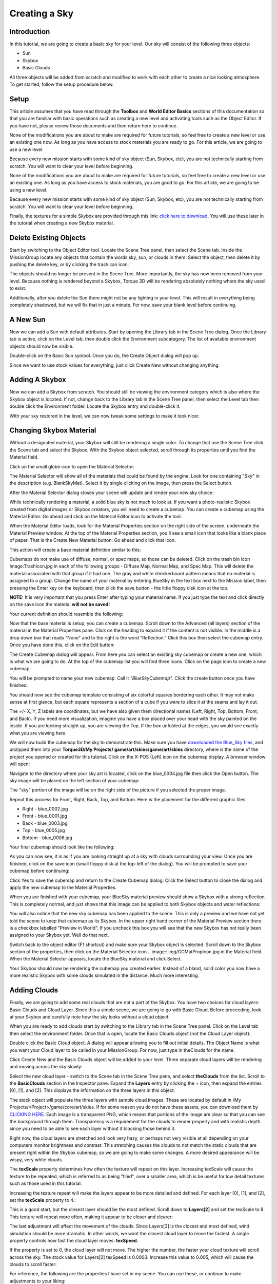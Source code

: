 Creating a Sky
***************

Introduction
==============
In this tutorial, we are going to create a basic sky for your level. Our sky will consist of the following three objects:

* Sun
* Skybox
* Basic Clouds


All three objects will be added from scratch and modified to work with each other to create a nice looking atmosphere. To get started, follow the setup procedure below.

Setup
======
This article assumes that you have read through the **Toolbox** and **World Editor Basics** sections of this documentation so that you are familiar with basic operations such as creating a new level and activating tools such as the Object Editor. If you have not, please review those documents and then return here to continue.


None of the modifications you are about to make are required for future tutorials, so feel free to create a new level or use an existing one now. As long as you have access to stock materials you are ready to go. For this article, we are going to use a new level.


Because every new mission starts with some kind of sky object (Sun, Skybox, etc), you are not technically starting from scratch. You will want to clear your level before beginning.


None of the modifications you are about to make are required for future tutorials, so feel free to create a new level or use an existing one. As long as you have access to stock materials, you are good to go. For this article, we are going to be using a new level.

Because every new mission starts with some kind of sky object (Sun, Skybox, etc), you are not technically starting from scratch. You will want to clear your level before beginning.

Finally, the textures for a simple Skybox are provided through this link: `click here to download <files/sky_blue>`_. You will use these later in the tutorial when creating a new Skybox material.


Delete Existing Objects
==========================
Start by switching to the Object Editor tool. Locate the Scene Tree panel, then select the Scene tab. Inside the MissionGroup locate any objects that contain the words sky, sun, or clouds in them. Select the object, then delete it by pushing the delete key, or by clicking the trash can icon.

.. image:: img/DeleteExistingSkyBox.jpg


The objects should no longer be present in the Scene Tree. More importantly, the sky has now been removed from your level. Because nothing is rendered beyond a Skybox, Torque 3D will be rendering absolutely nothing where the sky used to exist.

Additionally, after you delete the Sun there might not be any lighting in your level. This will result in everything being completely shadowed, but we will fix that in just a minute. For now, save your blank level before continuing.

.. image:: img/NoSkybox.jpg


A New Sun
=============
Now we can add a Sun with default attributes. Start by opening the Library tab in the Scene Tree dialog. Once the Library tab is active, click on the Level tab, then double click the Environment subcategory. The list of available environment objects should now be visible.

.. image:: img/EnvironmentObjects.jpg


Double-click on the Basic Sun symbol. Once you do, the Create Object dialog will pop up.

.. image:: img/AddSun.jpg


Since we want to use stock values for everything, just click Create New without changing anything.

.. image:: img/SunNoSky.jpg


Adding A Skybox
=================
Now we can add a Skybox from scratch. You should still be viewing the environment category which is also where the Skybox object is located. If not, change back to the Library tab in the Scene Tree panel, then select the Level tab then double click the Environment folder. Locate the Skybox entry and double-click it.

.. image:: img/AddSkyBox.jpg


With your sky restored in the level, we can now tweak some settings to make it look nicer.

Changing Skybox Material
==========================
Without a designated material, your Skybox will still be rendering a single color. To change that use the Scene Tree click the Scene tab and select the Skybox. With the Skybox object selected, scroll through its properties until you find the Material field.

.. image:: img/SBSelectMaterialField.jpg

Click on the small globe icon to open the Material Selector:

.. image:: img/SelectBlankSkyMat.jpg


The Material Selector will show all of the materials that could be found by the engine. Look for one containing "Sky" in the description (e.g. BlankSkyMat). Select it by single clicking on the image, then press the Select button.


After the Material Selector dialog closes your scene will update and render your new sky choice:

.. image:: img/BlueSkyBox.jpg


While technically rendering a material, a solid blue sky is not much to look at. If you want a photo-realistic Skybox created from digital images or Skybox creators, you will need to create a cubemap. You can create a cubemap using the Material Editor. Go ahead and click on the Material Editor icon to activate the tool:


.. image:: img/ActivateMatEd.jpg


When the Material Editor loads, look for the Material Properties section on the right side of the screen, underneath the Material Preview window. At the top of the Material Properties section, you'll see a small icon that looks like a blank piece of paper. That is the Create New Material button. Go ahead and click that icon.


.. image:: img/CreateNewMatButton.jpg


This action will create a base material definition similar to this:


.. image:: img/SkyNewMaterial.jpg


Cubemaps do not make use of diffuse, normal, or spec maps, so those can be deleted. Click on the trash bin icon Image:TrashIcon.jpg in each of the following groups - Diffuse Map, Normal Map, and Spec Map. This will delete the material associated with that group if it had one. The gray and white checkerboard pattern means that no material is assigned to a group. Change the name of your material by entering BlueSky in the text box next to the Mission label, then pressing the Enter key on the keyboard, then click the save button - the little floppy disk icon at the top.


**NOTE:** It is very important that you press Enter after typing your material name. If you just type the text and click directly on the save icon the material **will not be saved!**


Your current definition should resemble the following:


.. image:: img/SkyMatInitProps.jpg


Now that the base material is setup, you can create a cubemap. Scroll down to the Advanced (all layers) section of the material in the Material Properties pane. Click on the heading to expand it if the content is not visible. In the middle is a drop down box that reads "None" and to the right is the word "Reflection." Click this box then select the cubemap entry. Once you have done this, click on the Edit button:


.. image:: img/CMEditButton.jpg


The Create Cubemap dialog will appear. From here you can select an existing sky cubemap or create a new one, which is what we are going to do. At the top of the cubemap list you will find three icons. Click on the page icon to create a new cubemap:

.. image:: img/CreateCubemap.jpg


You will be prompted to name your new cubemap. Call it *"BlueSkyCubemap"*. Click the create button once you have finished.


.. image:: img/NameSkyCubemap.jpg


You should now see the cubemap template consisting of six colorful squares bordering each other. It may not make sense at first glance, but each square represents a section of a cube if you were to slice it at the seams and lay it out.


.. image:: img/BlankCubemap.jpg


The +/- X, Y, Z labels are coordinates, but we have also given them directional names (Left, Right, Top, Bottom, Front, and Back). If you need more visualization, imagine you have a box placed over your head with the sky painted on the inside. If you are looking straight up, you are viewing the Top. If the box unfolded at the edges, you would see exactly what you are viewing here.


We will now build the cubemap for the sky to demonstrate this. Make sure you have `downloaded the Blue_Sky files <files/sky_blue>`_, and unzipped them into your **Torque3D/My Projects/ game/art/skies/game/art/skies** directory, where is the name of the project you opened or created for this tutorial. Click on the X-POS (Left) icon on the cubemap display. A browser window will open:

.. image:: img/OpenSkyLeft.jpg


Navigate to the directory where your sky art is located, click on the blue_0004.jpg file then click the Open button. The sky image will be placed on the left section of your cubemap:


.. image:: img/SkyLeftAdded.jpg


The "sky" portion of the image will be on the right side of the picture if you selected the proper image.


Repeat this process for Front, Right, Back, Top, and Bottom. Here is the placement for the different graphic files:


* Right - blue_0002.jpg
* Front - blue_0001.jpg
* Back - blue_0003.jpg
* Top - blue_0005.jpg
* Bottom - blue_0006.jpg


Your final cubemap should look like the following:


.. image:: img/SkyCubemapDone.jpg


As you can now see, it is as if you are looking straight up at a sky with clouds surrounding your view. Once you are finished, click on the save icon (small floppy disk at the top-left of the dialog). You will be prompted to save your cubemap before continuing:


.. image:: img/SaveCubemap.jpg


Click Yes to save the cubemap and return to the Create Cubemap dialog. Click the Select button to close the dialog and apply the new cubemap to the Material Properties.


When you are finished with your cubemap, your BlueSky material preview should show a Skybox with a strong reflection. This is completely normal, and just shows that this image can be applied to both Skybox objects and water reflections:


.. image:: img/SkyMaterialPreview.jpg


You will also notice that the new sky cubemap has been applied to the scene. This is only a preview and we have not yet told the scene to keep that cubemap as its Skybox. In the upper right hand corner of the Material Preview section there is a checkbox labelled "Preview in World". If you uncheck this box you will see that the new Skybox has not really been assigned to your Skybox yet. Well do that next.


Switch back to the object editor (F1 shortcut) and make sure your Skybox object is selected. Scroll down to the Skybox section of the properties, then click on the Material Selector icon .. image:: img/GCMatPropIcon.jpg in the Material field. When the Material Selector appears, locate the BlueSky material and click Select.


.. image:: img/SelectBlueSkyMat.jpg



Your Skybox should now be rendering the cubemap you created earlier. Instead of a bland, solid color you now have a more realistic Skybox with some clouds simulated in the distance. Much more interesting.


.. image:: img/BlueSkyFinal.jpg


Adding Clouds
==============
Finally, we are going to add some real clouds that are not a part of the Skybox. You have two choices for cloud layers: Basic Clouds and Cloud Layer. Since this a simple scene, we are going to go with Basic Cloud. Before proceeding, look at your Skybox and carefully note how the sky looks without a cloud object:


.. image:: img/SkyNoClouds.jpg


When you are ready to add clouds start by switching to the Library tab in the Scene Tree panel. Click on the Level tab then select the environment folder. Once that is open, locate the Basic Clouds object (not the Cloud Layer object):


.. image:: img/BasicCloudLibrary.jpg


Double click the Basic Cloud object. A dialog will appear allowing you to fill out initial details. The Object Name is what you want your Cloud layer to be called in your MissionGroup. For now, just type in theClouds for the name.


.. image:: img/CreateBasicCloud.jpg


Click Create New and the Basic Clouds object will be added to your level. Three separate cloud layers will be rendering and moving across the sky slowly:


.. image:: img/SkyWithClouds.jpg


Select the new cloud layer - switch to the Scene tab in the Scene Tree pane, and select **theClouds** from the list. Scroll to the **BasicClouds** section in the Inspector pane. Expand the **Layers** entry by clicking the + icon, then expand the entries [0], [1], and [2]. This displays the information on the three layers in this object.


The stock object will populate the three layers with sample cloud images. These are located by default in /My Projects/<Project>/game/core/art/skies. If for some reason you do not have these assets, you can download them by `CLICKING HERE <files/clouds.zip>`_. Each image is a transparent PNG, which means that portions of the image are clear so that you can see the background through them. Transparency is a requirement for the clouds to render properly and with realistic depth since you need to be able to see each layer without it blocking those behind it.


Right now, the cloud layers are stretched and look very hazy, or perhaps not very visible at all depending on your computers monitor brightness and contrast. This stretching causes the clouds to not match the static clouds that are present right within the Skybox cubemap, so we are going to make some changes. A more desired appearance will be wispy, very white clouds.


The **texScale** property determines how often the texture will repeat on this layer. Increasing texScale will cause the texture to be repeated, which is referred to as being "tiled", over a smaller area, which is be useful for low detail textures such as those used in this tutorial.


Increasing the texture repeat will make the layers appear to be more detailed and defined. For each layer [0], [1], and [2], set the **texScale** property to 4.:


.. image:: img/CloudTexScale4.jpg


This is a good start, but the closest layer should be the most defined. Scroll down to **Layers[2]** and set the texScale to 8. This texture will repeat more often, making it appear to be closer and clearer:


.. image:: img/CloudTexScale8.jpg


The last adjustment will affect the movement of the clouds. Since Layers[2] is the closest and most defined, wind simulation should be more dramatic. In other words, we want the closest cloud layer to move the fastest. A single property controls how fast the cloud layer moves: **texSpeed**.


If the property is set to 0, the cloud layer will not move. The higher the number, the faster your cloud texture will scroll across the sky. The stock value for Layers[2] texSpeed is 0.0003. Increase this value to 0.005, which will cause the clouds to scroll faster:


.. image:: img/CloudFastSpeed.jpg


For reference, the following are the properties I have set in my scene. You can use these, or continue to make adjustments to your liking:


.. image:: img/BlueSkyProperties.jpg


In the end, you should have a very nice looking blue sky with realistic clouds. The more clouds farther in the distance are presented by the Skybox, while the closer clouds are generated by the Basic Clouds object:


.. image:: img/FinalBlueSky.jpg


Conclusion
=============
In this tutorial, you learned how to create a basic sky using the Sun, a Skybox, and Basic Clouds. These objects are simpler and have less impact upon a computers performance than the Scatter Sky and Cloud Layer. With the right images and software, artists can make really amazing Sky boxes and cloud textures.

Other tutorials make use of these objects, but in different ways. Feel free to continue experimenting with this scene to see what results you can come up with.
